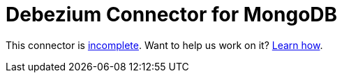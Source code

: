 = Debezium Connector for MongoDB
:awestruct-layout: doc
:linkattrs:
:icons: font

This connector is https://issues.jboss.org/browse/DBZ-2[incomplete]. Want to help us work on it? link:/docs/contribute[Learn how].
